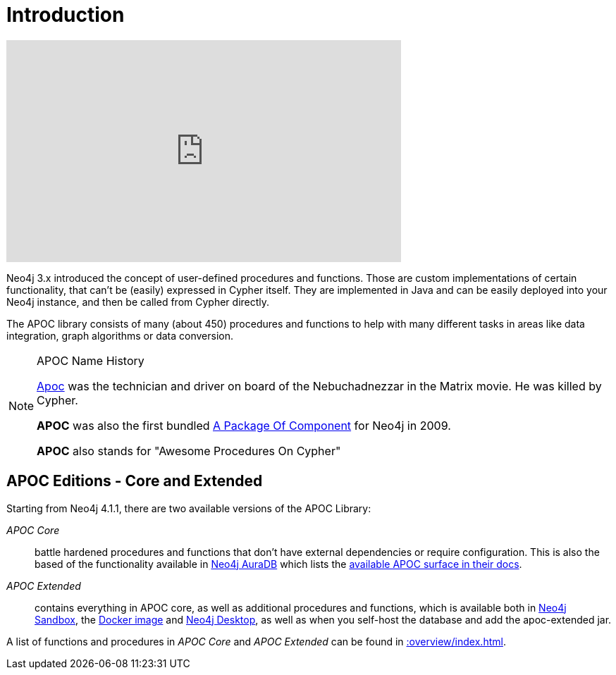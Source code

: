[[introduction]]
= Introduction
:description: This chapter provides an introduction to the APOC library, and instructions for installation and use.




ifdef::backend-html5[]
++++
<iframe width="560" height="315" src="https://www.youtube.com/embed/V1DTBjetIfk" frameborder="0" allow="autoplay; encrypted-media" allowfullscreen></iframe>
++++
endif::[]

Neo4j 3.x introduced the concept of user-defined procedures and functions.
Those are custom implementations of certain functionality, that can't be (easily) expressed in Cypher itself.
They are implemented in Java and can be easily deployed into your Neo4j instance, and then be called from Cypher directly.

The APOC library consists of many (about 450) procedures and functions to help with many different tasks in areas like data integration, graph algorithms or data conversion.


[NOTE]
====
.APOC Name History

http://matrix.wikia.com/wiki/Apoc[Apoc^] was the technician and driver on board of the Nebuchadnezzar in the Matrix movie. He was killed by Cypher.

*APOC* was also the first bundled http://neo4j.com/blog/convenient-package-neo4j-apoc-0-1-released/[A Package Of Component^] for Neo4j in 2009.

*APOC* also stands for "Awesome Procedures On Cypher"
====

== APOC Editions - Core and Extended

Starting from Neo4j 4.1.1, there are two available versions of the APOC Library:

_APOC Core_ :: battle hardened procedures and functions that don't have external dependencies or require configuration. This is also the based of the functionality available in https://neo4j.com/aura[Neo4j AuraDB^] which lists the https://neo4j.com/docs/aura/current/getting-started/apoc/[available APOC surface in their docs^].
_APOC Extended_ :: contains everything in APOC core, as well as additional procedures and functions, which is available both in https://neo4j.com/sandbox[Neo4j Sandbox^], the https://neo4j.com/docs/operations-manual/current/docker/operations/#docker-neo4jlabs-pluginsneo4j.com[Docker image^] and https://neo4j.com/docs/desktop-manual/current/operations/#install-plugin[Neo4j Desktop^], as well as when you self-host the database and add the apoc-extended jar.


A list of functions and procedures in _APOC Core_ and _APOC Extended_ can be found in xref::overview/index.adoc[].

